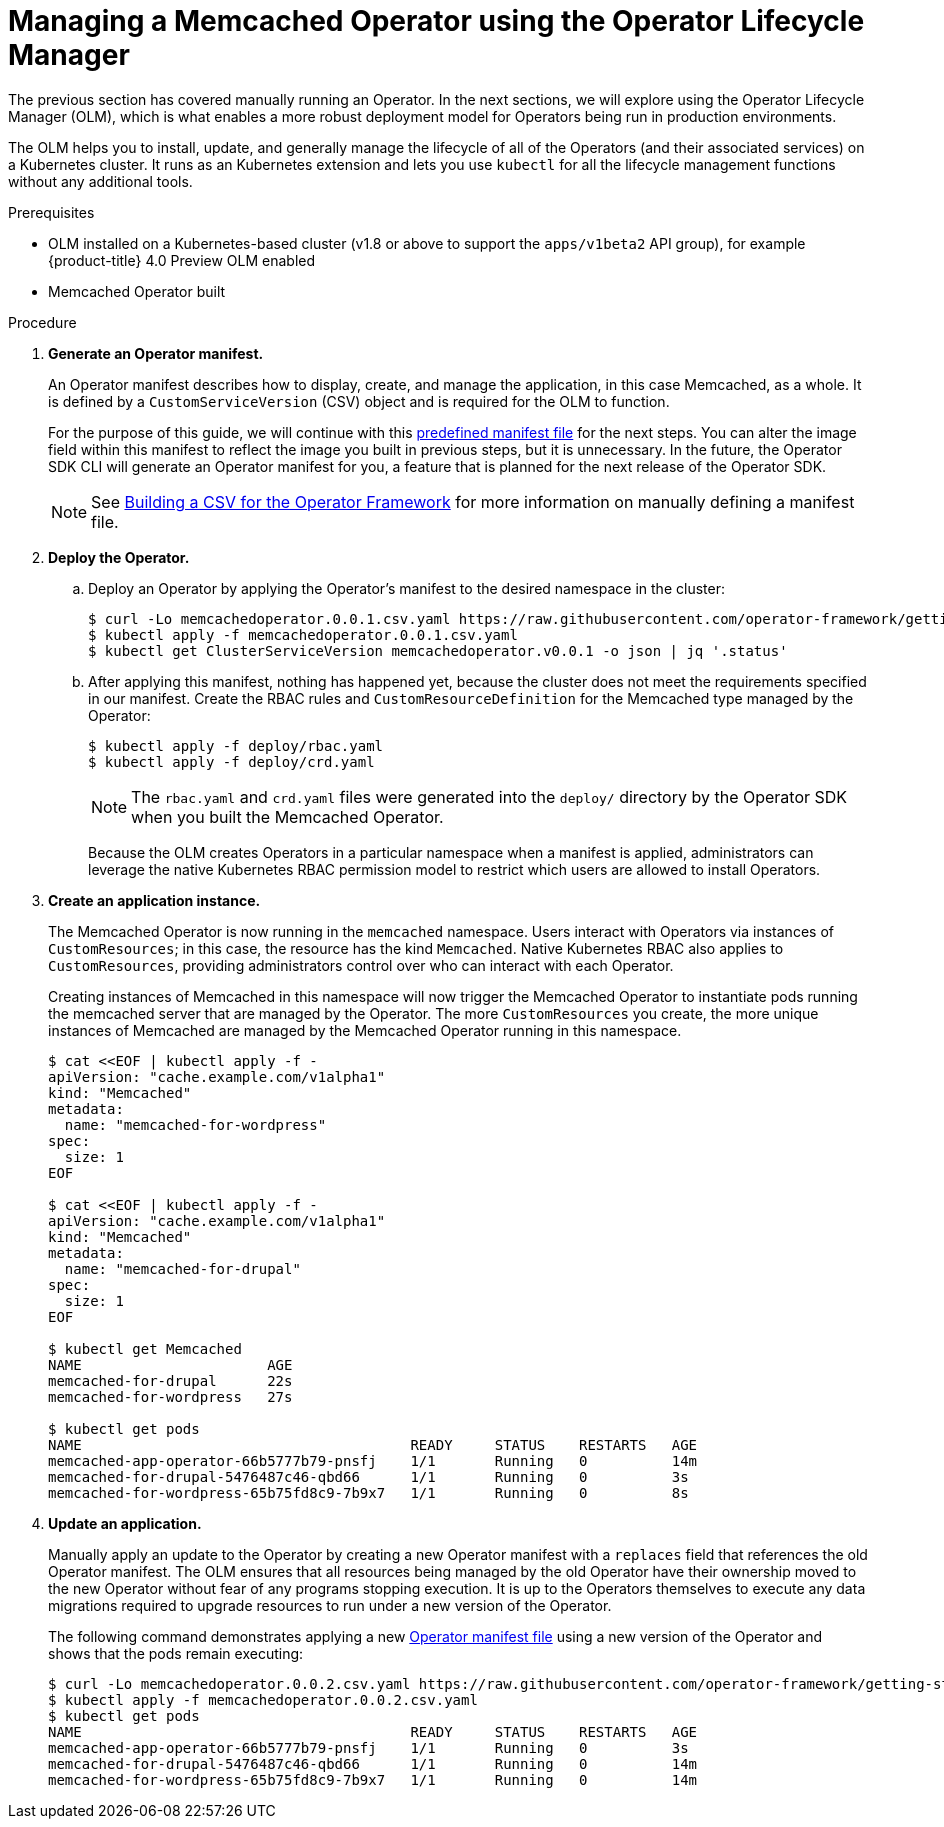 // Module included in the following assemblies:
//
// * applications/operator_sdk/osdk-getting-started.adoc

[id="managing-memcached-operator-using-olm-{context}"]
= Managing a Memcached Operator using the Operator Lifecycle Manager

The previous section has covered manually running an Operator. In the next
sections, we will explore using the Operator Lifecycle Manager (OLM), which is
what enables a more robust deployment model for Operators being run in
production environments.

The OLM helps you to install, update, and generally manage the lifecycle of all
of the Operators (and their associated services) on a Kubernetes cluster. It
runs as an Kubernetes extension and lets you use `kubectl` for all the lifecycle
management functions without any additional tools.

.Prerequisites

- OLM installed on a Kubernetes-based cluster (v1.8 or above to support the
`apps/v1beta2` API group), for example {product-title} 4.0
Preview OLM enabled
- Memcached Operator built

.Procedure

. *Generate an Operator manifest.*
+
An Operator manifest describes how to display, create, and manage the
application, in this case Memcached, as a whole. It is defined by a
`CustomServiceVersion` (CSV) object and is required for the OLM to function.
+
For the purpose of this guide, we will continue with this
link:https://github.com/operator-framework/getting-started/blob/master/memcachedoperator.0.0.1.csv.yaml[predefined manifest file]
for the next steps. You can alter the image field within this manifest to
reflect the image you built in previous steps, but it is unnecessary. In the
future, the Operator SDK CLI will generate an Operator manifest for you, a
feature that is planned for the next release of the Operator SDK.
+
[NOTE]
====
See
link:https://github.com/operator-framework/operator-lifecycle-manager/blob/master/Documentation/design/building-your-csv.md[Building a CSV for the Operator Framework]
for more information on manually defining a manifest file.
====

. *Deploy the Operator.*

.. Deploy an Operator by applying the Operator’s manifest to the desired namespace
in the cluster:
+
----
$ curl -Lo memcachedoperator.0.0.1.csv.yaml https://raw.githubusercontent.com/operator-framework/getting-started/master/memcachedoperator.0.0.1.csv.yaml
$ kubectl apply -f memcachedoperator.0.0.1.csv.yaml
$ kubectl get ClusterServiceVersion memcachedoperator.v0.0.1 -o json | jq '.status'
----

.. After applying this manifest, nothing has happened yet, because the cluster does
not meet the requirements specified in our manifest. Create the RBAC rules and
`CustomResourceDefinition` for the Memcached type managed by the Operator:
+
----
$ kubectl apply -f deploy/rbac.yaml
$ kubectl apply -f deploy/crd.yaml
----
+
NOTE: The `rbac.yaml` and `crd.yaml` files were generated into the `deploy/`
directory by the Operator SDK when you built the Memcached Operator.
+
Because the OLM creates Operators in a particular namespace when a manifest is
applied, administrators can leverage the native Kubernetes RBAC permission model
to restrict which users are allowed to install Operators.

. *Create an application instance.*
+
The Memcached Operator is now running in the `memcached` namespace. Users
interact with Operators via instances of `CustomResources`; in this case, the
resource has the kind `Memcached`. Native Kubernetes RBAC also applies to
`CustomResources`, providing administrators control over who can interact with
each Operator.
+
Creating instances of Memcached in this namespace will now trigger the Memcached
Operator to instantiate pods running the memcached server that are managed by
the Operator. The more `CustomResources` you create, the more unique instances
of Memcached are managed by the Memcached Operator running in this namespace.
+
----
$ cat <<EOF | kubectl apply -f -
apiVersion: "cache.example.com/v1alpha1"
kind: "Memcached"
metadata:
  name: "memcached-for-wordpress"
spec:
  size: 1
EOF

$ cat <<EOF | kubectl apply -f -
apiVersion: "cache.example.com/v1alpha1"
kind: "Memcached"
metadata:
  name: "memcached-for-drupal"
spec:
  size: 1
EOF

$ kubectl get Memcached
NAME                      AGE
memcached-for-drupal      22s
memcached-for-wordpress   27s

$ kubectl get pods
NAME                                       READY     STATUS    RESTARTS   AGE
memcached-app-operator-66b5777b79-pnsfj    1/1       Running   0          14m
memcached-for-drupal-5476487c46-qbd66      1/1       Running   0          3s
memcached-for-wordpress-65b75fd8c9-7b9x7   1/1       Running   0          8s
----

. *Update an application.*
+
Manually apply an update to the Operator by creating a new Operator manifest
with a `replaces` field that references the old Operator manifest. The OLM
ensures that all resources being managed by the old Operator have their
ownership moved to the new Operator without fear of any programs stopping
execution. It is up to the Operators themselves to execute any data migrations
required to upgrade resources to run under a new version of the Operator.
+
The following command demonstrates applying a new
link:https://github.com/operator-framework/getting-started/blob/master/memcachedoperator.0.0.2.csv.yaml[Operator manifest file]
using a new version of the Operator and shows that the pods remain executing:
+
----
$ curl -Lo memcachedoperator.0.0.2.csv.yaml https://raw.githubusercontent.com/operator-framework/getting-started/master/memcachedoperator.0.0.2.csv.yaml
$ kubectl apply -f memcachedoperator.0.0.2.csv.yaml
$ kubectl get pods
NAME                                       READY     STATUS    RESTARTS   AGE
memcached-app-operator-66b5777b79-pnsfj    1/1       Running   0          3s
memcached-for-drupal-5476487c46-qbd66      1/1       Running   0          14m
memcached-for-wordpress-65b75fd8c9-7b9x7   1/1       Running   0          14m
----
